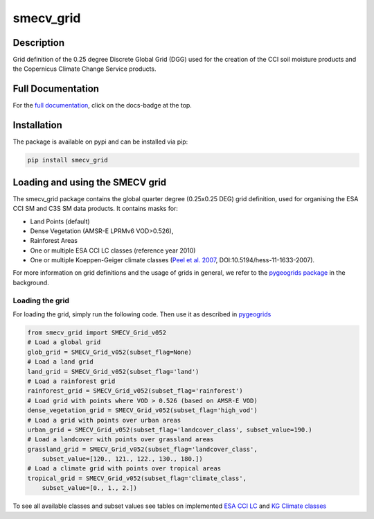 ==========
smecv_grid
==========

.. image:: https://travis-ci.org/TUW-GEO/smecv-grid.svg?branch=master
    :target: https://travis-ci.org/TUW-GEO/smecv-grid

.. image:: https://coveralls.io/repos/github/TUW-GEO/smecv-grid/badge.svg?branch=master
    :target: https://coveralls.io/github/TUW-GEO/smecv-grid?branch=master

.. image:: https://readthedocs.org/projects/smecv-grid/badge/?version=latest
    :target: http://smecv-grid.readthedocs.io/en/latest/?badge=latest

.. image:: https://badge.fury.io/py/smecv-grid.svg
    :target: https://badge.fury.io/py/smecv-grid

Description
===========
Grid definition of the 0.25 degree Discrete Global Grid (DGG) used for the creation of the CCI
soil moisture products and the Copernicus Climate Change Service products.

Full Documentation
==================
For the `full documentation  <http://smecv-grid.readthedocs.io/en/latest>`_,
click on the docs-badge at the top.

Installation
============

The package is available on pypi and can be installed via pip:

.. code::

    pip install smecv_grid


Loading and using the SMECV grid
================================

The smecv_grid package contains the global quarter degree (0.25x0.25 DEG) grid
definition, used for organising the ESA CCI SM and C3S SM data products.
It contains masks for:

- Land Points (default)
- Dense Vegetation (AMSR-E LPRMv6 VOD>0.526),
- Rainforest Areas
- One or multiple ESA CCI LC classes (reference year 2010)
- One or multiple Koeppen-Geiger climate classes (`Peel et al. 2007 <https://www.hydrol-earth-syst-sci.net/11/1633/2007/>`_, DOI:10.5194/hess-11-1633-2007).

For more information on grid definitions and the usage of grids in general, we refer to
the `pygeogrids package <https://github.com/TUW-GEO/pygeogrids>`_ in the background.


Loading the grid
----------------

For loading the grid, simply run the following code. Then use it as described
in `pygeogrids <https://github.com/TUW-GEO/pygeogrids>`_

.. code-block:: python

    from smecv_grid import SMECV_Grid_v052
    # Load a global grid
    glob_grid = SMECV_Grid_v052(subset_flag=None)
    # Load a land grid
    land_grid = SMECV_Grid_v052(subset_flag='land')
    # Load a rainforest grid
    rainforest_grid = SMECV_Grid_v052(subset_flag='rainforest')
    # Load grid with points where VOD > 0.526 (based on AMSR-E VOD)
    dense_vegetation_grid = SMECV_Grid_v052(subset_flag='high_vod')
    # Load a grid with points over urban areas
    urban_grid = SMECV_Grid_v052(subset_flag='landcover_class', subset_value=190.)
    # Load a landcover with points over grassland areas
    grassland_grid = SMECV_Grid_v052(subset_flag='landcover_class',
        subset_value=[120., 121., 122., 130., 180.])
    # Load a climate grid with points over tropical areas
    tropical_grid = SMECV_Grid_v052(subset_flag='climate_class',
        subset_value=[0., 1., 2.])

To see all available classes and subset values see tables on implemented
`ESA CCI LC <https://smecv-grid.readthedocs.io/en/latest/?badge=latest#esa-cci-land-cover-classes>`_
and `KG Climate classes <https://smecv-grid.readthedocs.io/en/latest/?badge=latest#kg-climate-classification>`_
